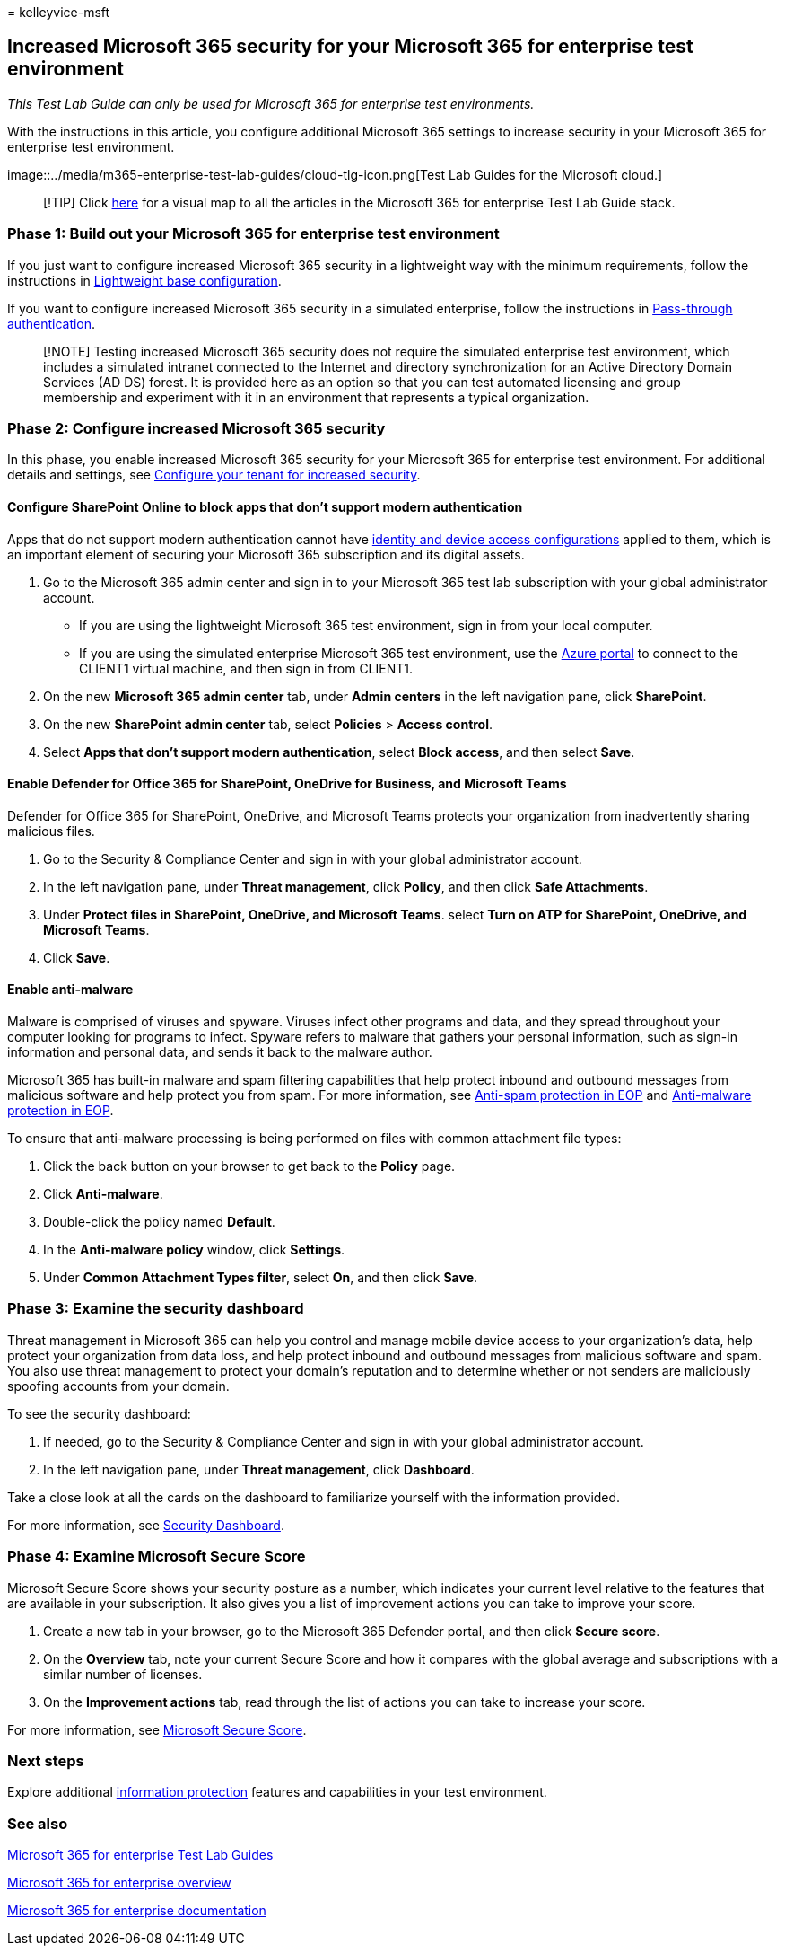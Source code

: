 = 
kelleyvice-msft

== Increased Microsoft 365 security for your Microsoft 365 for enterprise test environment

_This Test Lab Guide can only be used for Microsoft 365 for enterprise
test environments._

With the instructions in this article, you configure additional
Microsoft 365 settings to increase security in your Microsoft 365 for
enterprise test environment.

image::../media/m365-enterprise-test-lab-guides/cloud-tlg-icon.png[Test
Lab Guides for the Microsoft cloud.]

____
[!TIP] Click link:../downloads/Microsoft365EnterpriseTLGStack.pdf[here]
for a visual map to all the articles in the Microsoft 365 for enterprise
Test Lab Guide stack.
____

=== Phase 1: Build out your Microsoft 365 for enterprise test environment

If you just want to configure increased Microsoft 365 security in a
lightweight way with the minimum requirements, follow the instructions
in
link:lightweight-base-configuration-microsoft-365-enterprise.md[Lightweight
base configuration].

If you want to configure increased Microsoft 365 security in a simulated
enterprise, follow the instructions in
link:pass-through-auth-m365-ent-test-environment.md[Pass-through
authentication].

____
[!NOTE] Testing increased Microsoft 365 security does not require the
simulated enterprise test environment, which includes a simulated
intranet connected to the Internet and directory synchronization for an
Active Directory Domain Services (AD DS) forest. It is provided here as
an option so that you can test automated licensing and group membership
and experiment with it in an environment that represents a typical
organization.
____

=== Phase 2: Configure increased Microsoft 365 security

In this phase, you enable increased Microsoft 365 security for your
Microsoft 365 for enterprise test environment. For additional details
and settings, see
link:/microsoft-365/security/office-365-security/tenant-wide-setup-for-increased-security[Configure
your tenant for increased security].

==== Configure SharePoint Online to block apps that don’t support modern authentication

Apps that do not support modern authentication cannot have
link:../security/office-365-security/microsoft-365-policies-configurations.md[identity
and device access configurations] applied to them, which is an important
element of securing your Microsoft 365 subscription and its digital
assets.

[arabic]
. Go to the Microsoft 365 admin center and sign in to your Microsoft 365
test lab subscription with your global administrator account.
* If you are using the lightweight Microsoft 365 test environment, sign
in from your local computer.
* If you are using the simulated enterprise Microsoft 365 test
environment, use the https://portal.azure.com[Azure portal] to connect
to the CLIENT1 virtual machine, and then sign in from CLIENT1.
. On the new *Microsoft 365 admin center* tab, under *Admin centers* in
the left navigation pane, click *SharePoint*.
. On the new *SharePoint admin center* tab, select *Policies* > *Access
control*.
. Select *Apps that don’t support modern authentication*, select *Block
access*, and then select *Save*.

==== Enable Defender for Office 365 for SharePoint, OneDrive for Business, and Microsoft Teams

Defender for Office 365 for SharePoint, OneDrive, and Microsoft Teams
protects your organization from inadvertently sharing malicious files.

[arabic]
. Go to the Security & Compliance Center and sign in with your global
administrator account.
. In the left navigation pane, under *Threat management*, click
*Policy*, and then click *Safe Attachments*.
. Under *Protect files in SharePoint, OneDrive, and Microsoft Teams*.
select *Turn on ATP for SharePoint, OneDrive, and Microsoft Teams*.
. Click *Save*.

==== Enable anti-malware

Malware is comprised of viruses and spyware. Viruses infect other
programs and data, and they spread throughout your computer looking for
programs to infect. Spyware refers to malware that gathers your personal
information, such as sign-in information and personal data, and sends it
back to the malware author.

Microsoft 365 has built-in malware and spam filtering capabilities that
help protect inbound and outbound messages from malicious software and
help protect you from spam. For more information, see
link:../security/office-365-security/anti-spam-protection-about.md[Anti-spam
protection in EOP] and
link:../security/office-365-security/anti-malware-protection-about.md[Anti-malware
protection in EOP].

To ensure that anti-malware processing is being performed on files with
common attachment file types:

[arabic]
. Click the back button on your browser to get back to the *Policy*
page.
. Click *Anti-malware*.
. Double-click the policy named *Default*.
. In the *Anti-malware policy* window, click *Settings*.
. Under *Common Attachment Types filter*, select *On*, and then click
*Save*.

=== Phase 3: Examine the security dashboard

Threat management in Microsoft 365 can help you control and manage
mobile device access to your organization’s data, help protect your
organization from data loss, and help protect inbound and outbound
messages from malicious software and spam. You also use threat
management to protect your domain’s reputation and to determine whether
or not senders are maliciously spoofing accounts from your domain.

To see the security dashboard:

[arabic]
. If needed, go to the Security & Compliance Center and sign in with
your global administrator account.
. In the left navigation pane, under *Threat management*, click
*Dashboard*.

Take a close look at all the cards on the dashboard to familiarize
yourself with the information provided.

For more information, see
link:/microsoft-365/security/defender/microsoft-365-defender-portal[Security
Dashboard].

=== Phase 4: Examine Microsoft Secure Score

Microsoft Secure Score shows your security posture as a number, which
indicates your current level relative to the features that are available
in your subscription. It also gives you a list of improvement actions
you can take to improve your score.

[arabic]
. Create a new tab in your browser, go to the Microsoft 365 Defender
portal, and then click *Secure score*.
. On the *Overview* tab, note your current Secure Score and how it
compares with the global average and subscriptions with a similar number
of licenses.
. On the *Improvement actions* tab, read through the list of actions you
can take to increase your score.

For more information, see
link:../security/defender/microsoft-secure-score.md[Microsoft Secure
Score].

=== Next steps

Explore additional
link:m365-enterprise-test-lab-guides.md#information-protection[information
protection] features and capabilities in your test environment.

=== See also

link:m365-enterprise-test-lab-guides.md[Microsoft 365 for enterprise
Test Lab Guides]

link:microsoft-365-overview.md[Microsoft 365 for enterprise overview]

link:/microsoft-365-enterprise/[Microsoft 365 for enterprise
documentation]
